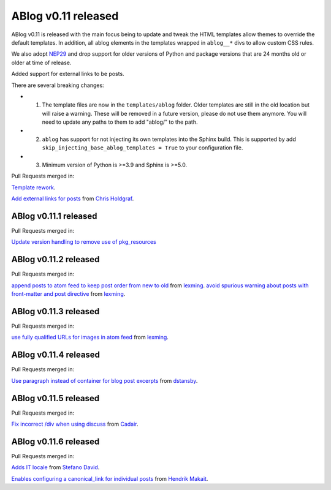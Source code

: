 ABlog v0.11 released
====================

.. post:: March 23, 2023
   :author: Nabil Freij
   :category: Release
   :location: World

ABlog v0.11 is released with the main focus being to update and tweak the HTML templates allow themes to override the default templates.
In addition, all ablog elements in the templates wrapped in ``ablog__*`` divs to allow custom CSS rules.

We also adopt `NEP29 <https://numpy.org/neps/nep-0029-deprecation_policy.html>`__ and drop support for older versions of Python and package versions that are 24 months old or older at time of release.

Added support for external links to be posts.

There are several breaking changes:

- 1. The template files are now in the ``templates/ablog`` folder.
     Older templates are still in the old location but will raise a warning.
     These will be removed in a future version, please do not use them anymore.
     You will need to update any paths to them to add "ablog/" to the path.
- 2. ``ablog`` has support for not injecting its own templates into the Sphinx build.
     This is supported by add ``skip_injecting_base_ablog_templates = True`` to your configuration file.
- 3. Minimum version of Python is >=3.9 and Sphinx is >=5.0.

Pull Requests merged in:

`Template rework <https://github.com/sunpy/ablog/pull/144>`__.

`Add external links for posts <https://github.com/sunpy/ablog/pull/112>`__ from `Chris Holdgraf <https://github.com/choldgraf>`__.

ABlog v0.11.1 released
----------------------

Pull Requests merged in:

`Update version handling to remove use of pkg_resources <https://github.com/sunpy/ablog/pull/211>`__

ABlog v0.11.2 released
----------------------

Pull Requests merged in:

`append posts to atom feed to keep post order from new to old <https://github.com/sunpy/ablog/pull/216>`__ from `lexming <https://github.com/lexming>`__.
`avoid spurious warning about posts with front-matter and post directive <https://github.com/sunpy/ablog/pull/214>`__ from `lexming <https://github.com/lexming>`__.

ABlog v0.11.3 released
----------------------

Pull Requests merged in:

`use fully qualified URLs for images in atom feed <https://github.com/sunpy/ablog/pull/218>`__ from `lexming <https://github.com/lexming>`__.

ABlog v0.11.4 released
----------------------

Pull Requests merged in:

`Use paragraph instead of container for blog post excerpts <https://github.com/sunpy/ablog/pull/226>`__ from `dstansby <https://github.com/dstansby>`__.

ABlog v0.11.5 released
----------------------

Pull Requests merged in:

`Fix incorrect /div when using discuss <https://github.com/sunpy/ablog/pull/251>`__ from `Cadair <https://github.com/Cadair>`__.

ABlog v0.11.6 released
----------------------

Pull Requests merged in:

`Adds IT locale <https://github.com/sunpy/ablog/pull/253>`__ from `Stefano David <https://github.com/stefanodavid>`__.

`Enables configuring a canonical_link for individual posts <https://github.com/sunpy/ablog/pull/258>`__ from `Hendrik Makait <https://github.com/hendrikmakait>`__.
